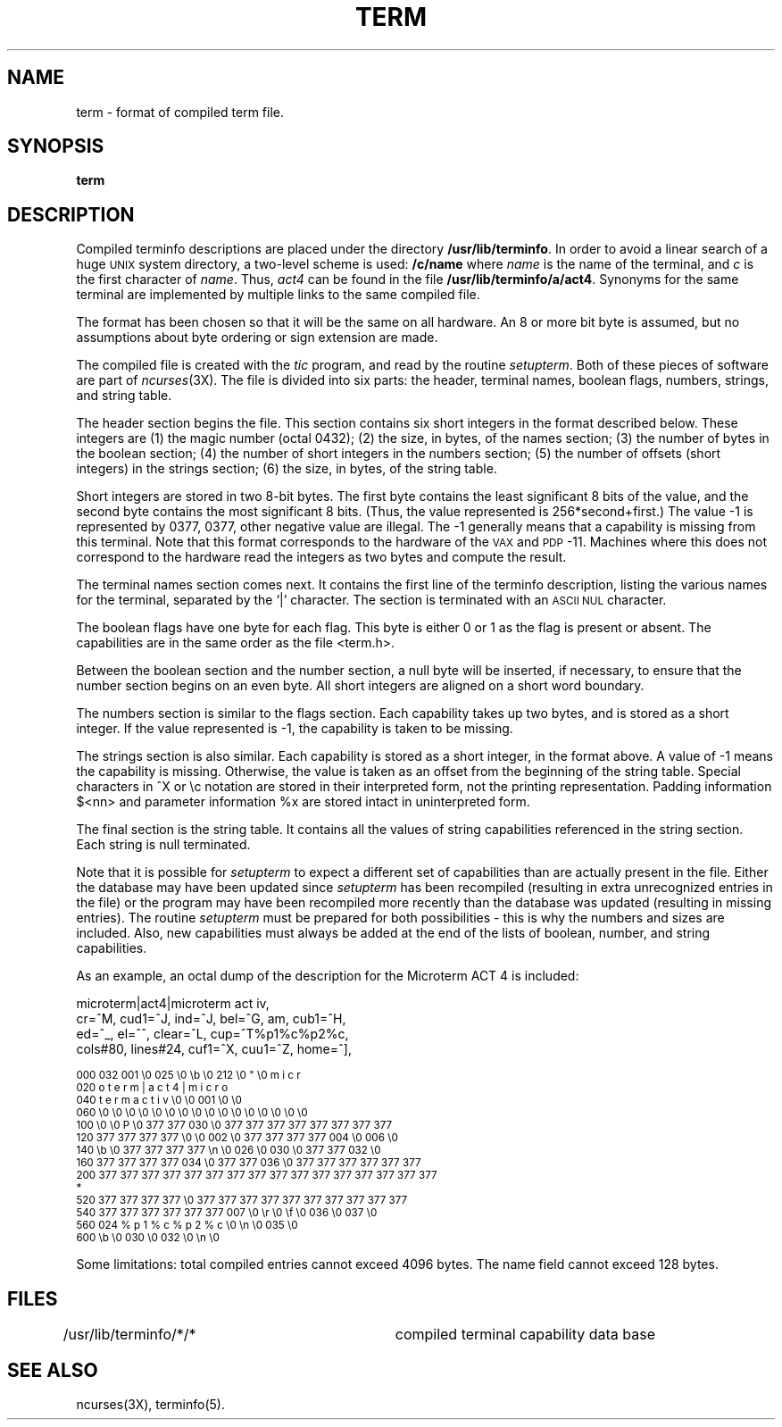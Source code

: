 .TH TERM 5
.ds n 5
.ds d /usr/lib/terminfo
.SH NAME
term \- format of compiled term file.
.SH SYNOPSIS
.B term
.SH DESCRIPTION
.PP
Compiled terminfo descriptions are placed under the directory \fB\*d\fP.
In order to avoid a linear search of a huge \s-1UNIX\s+1 system directory, a
two-level scheme is used: \fB\*b/c/name\fP
where
.I name
is the name of the terminal, and
.I c
is the first character of
.IR name .
Thus,
.I act4
can be found in the file \fB\*d/a/act4\fP.
Synonyms for the same terminal are implemented by multiple
links to the same compiled file.
.PP
The format has been chosen so that it will be the same on all hardware.
An 8 or more bit byte is assumed, but no assumptions about byte ordering
or sign extension are made.
.PP
The compiled file is created with the
.I tic 
program, and read by the routine
.IR setupterm .
Both of these pieces of software are part of
.IR ncurses (3X).
The file is divided into six parts:
the header,
terminal names,
boolean flags,
numbers,
strings,
and
string table.
.PP
The header section begins the file.
This section contains six short integers in the format
described below.
These integers are
(1) the magic number (octal 0432);
(2) the size, in bytes, of the names section;
(3) the number of bytes in the boolean section;
(4) the number of short integers in the numbers section;
(5) the number of offsets (short integers) in the strings section;
(6) the size, in bytes, of the string table.
.PP
Short integers are stored in two 8-bit bytes.
The first byte contains the least significant 8 bits of the value,
and the second byte contains the most significant 8 bits.
(Thus, the value represented is 256*second+first.)
The value \-1 is represented by 0377, 0377, other negative
value are illegal.
The
\-1 generally means that a capability is missing from this terminal.
Note that this format corresponds to the hardware of the \s-1VAX\s+1 and \s-1PDP\s+1-11.
Machines where this does not correspond to the hardware read the
integers as two bytes and compute the result.
.PP
The terminal names section comes next.
It contains the first line of the terminfo description,
listing the various names for the terminal,
separated by the `|' character.
The section is terminated with an \s-1ASCII NUL\s+1 character.
.PP
The boolean flags have one byte for each flag.
This byte is either 0 or 1 as the flag is present or absent.
The capabilities are in the same order as the file <term.h>.
.PP
Between the boolean section and the number section,
a null byte will be inserted, if necessary,
to ensure that the number section begins on an even byte.
All short integers are aligned on a short word boundary.
.PP
The numbers section is similar to the flags section.
Each capability takes up two bytes,
and is stored as a short integer.
If the value represented is \-1, the capability is taken to be missing.
.PP
The strings section is also similar.
Each capability is stored as a short integer, in the format above.
A value of \-1 means the capability is missing.
Otherwise, the value is taken as an offset from the beginning
of the string table.
Special characters in ^X or \ec notation are stored in their
interpreted form, not the printing representation.
Padding information $<nn> and parameter information %x are
stored intact in uninterpreted form.
.PP
The final section is the string table.
It contains all the values of string capabilities referenced in
the string section.
Each string is null terminated.
.PP
Note that it is possible for
.I setupterm
to expect a different set of capabilities
than are actually present in the file.
Either the database may have been updated since
.I setupterm
has been recompiled
(resulting in extra unrecognized entries in the file)
or the program may have been recompiled more recently
than the database was updated
(resulting in missing entries).
The routine
.I setupterm
must be prepared for both possibilities \-
this is why the numbers and sizes are included.
Also, new capabilities must always be added at the end of the lists
of boolean, number, and string capabilities.
.PP
As an example, an octal dump of the description for the Microterm ACT 4
is included:
.nf
.sp
microterm|act4|microterm act iv,
    cr=^M, cud1=^J, ind=^J, bel=^G, am, cub1=^H,
    ed=^_, el=^^, clear=^L, cup=^T%p1%c%p2%c,
    cols#80, lines#24, cuf1=^X, cuu1=^Z, home=^],
.sp
.ft CW
\s-2000 032 001      \e0 025  \e0  \eb  \e0 212  \e0   "  \e0   m   i   c   r
020   o   t   e   r   m   |   a   c   t   4   |   m   i   c   r   o
040   t   e   r   m       a   c   t       i   v  \e0  \e0 001  \e0  \e0
060  \e0  \e0  \e0  \e0  \e0  \e0  \e0  \e0  \e0  \e0  \e0  \e0  \e0  \e0  \e0  \e0
100  \e0  \e0   P  \e0 377 377 030  \e0 377 377 377 377 377 377 377 377
120 377 377 377 377  \e0  \e0 002  \e0 377 377 377 377 004  \e0 006  \e0
140  \eb  \e0 377 377 377 377  \en  \e0 026  \e0 030  \e0 377 377 032  \e0
160 377 377 377 377 034  \e0 377 377 036  \e0 377 377 377 377 377 377
200 377 377 377 377 377 377 377 377 377 377 377 377 377 377 377 377
*
520 377 377 377 377      \e0 377 377 377 377 377 377 377 377 377 377
540 377 377 377 377 377 377 007  \e0  \er  \e0  \ef  \e0 036  \e0 037  \e0
560 024   %   p   1   %   c   %   p   2   %   c  \e0  \en  \e0 035  \e0
600  \eb  \e0 030  \e0 032  \e0  \en  \e0\s+2
.ft R
.fi
.sp
.PP
Some limitations: total compiled entries cannot exceed 4096 bytes.
The name field cannot exceed 128 bytes.
.SH FILES
\*d/*/*	compiled terminal capability data base
.SH "SEE ALSO"
ncurses(3X), terminfo(\*n).
